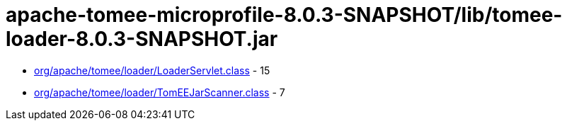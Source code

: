 = apache-tomee-microprofile-8.0.3-SNAPSHOT/lib/tomee-loader-8.0.3-SNAPSHOT.jar

 - link:org/apache/tomee/loader/LoaderServlet.adoc[org/apache/tomee/loader/LoaderServlet.class] - 15
 - link:org/apache/tomee/loader/TomEEJarScanner.adoc[org/apache/tomee/loader/TomEEJarScanner.class] - 7
